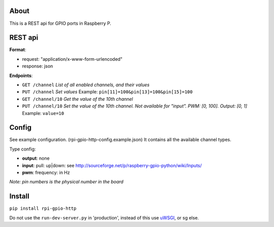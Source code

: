 About
------
This is a REST api for GPIO ports in Raspberry P.

REST api
--------

**Format**:

+ request: "application/x-www-form-urlencoded"
+ response: json

**Endpoints**:

+ ``GET /channel`` *List of all enabled channels, and their values*
+ ``PUT /channel`` *Set values* Example: ``pin[11]=100&pin[13]=100&pin[15]=100``
+ ``GET /channel/10`` *Get the value of the 10th channel*
+ ``PUT /channel/10`` *Set the value of the 10th channel. Not available for "input". PWM: [0, 100]. Output: [0, 1]* Example: ``value=10``

Config
------
See example configuration. (rpi-gpio-http-config.example.json) It contains all the available channel types.

Type config:

+ **output**: none
+ **input**: pull: up|down: see http://sourceforge.net/p/raspberry-gpio-python/wiki/Inputs/
+ **pwm**: frequency: in Hz

*Note: pin numbers is the physical number in the board*

Install
-------
``pip install rpi-gpio-http``

Do not use the ``run-dev-server.py`` in 'production', instead of this use `uWSGI <https://uwsgi-docs.readthedocs.org/en/latest/>`_, or sg else.
